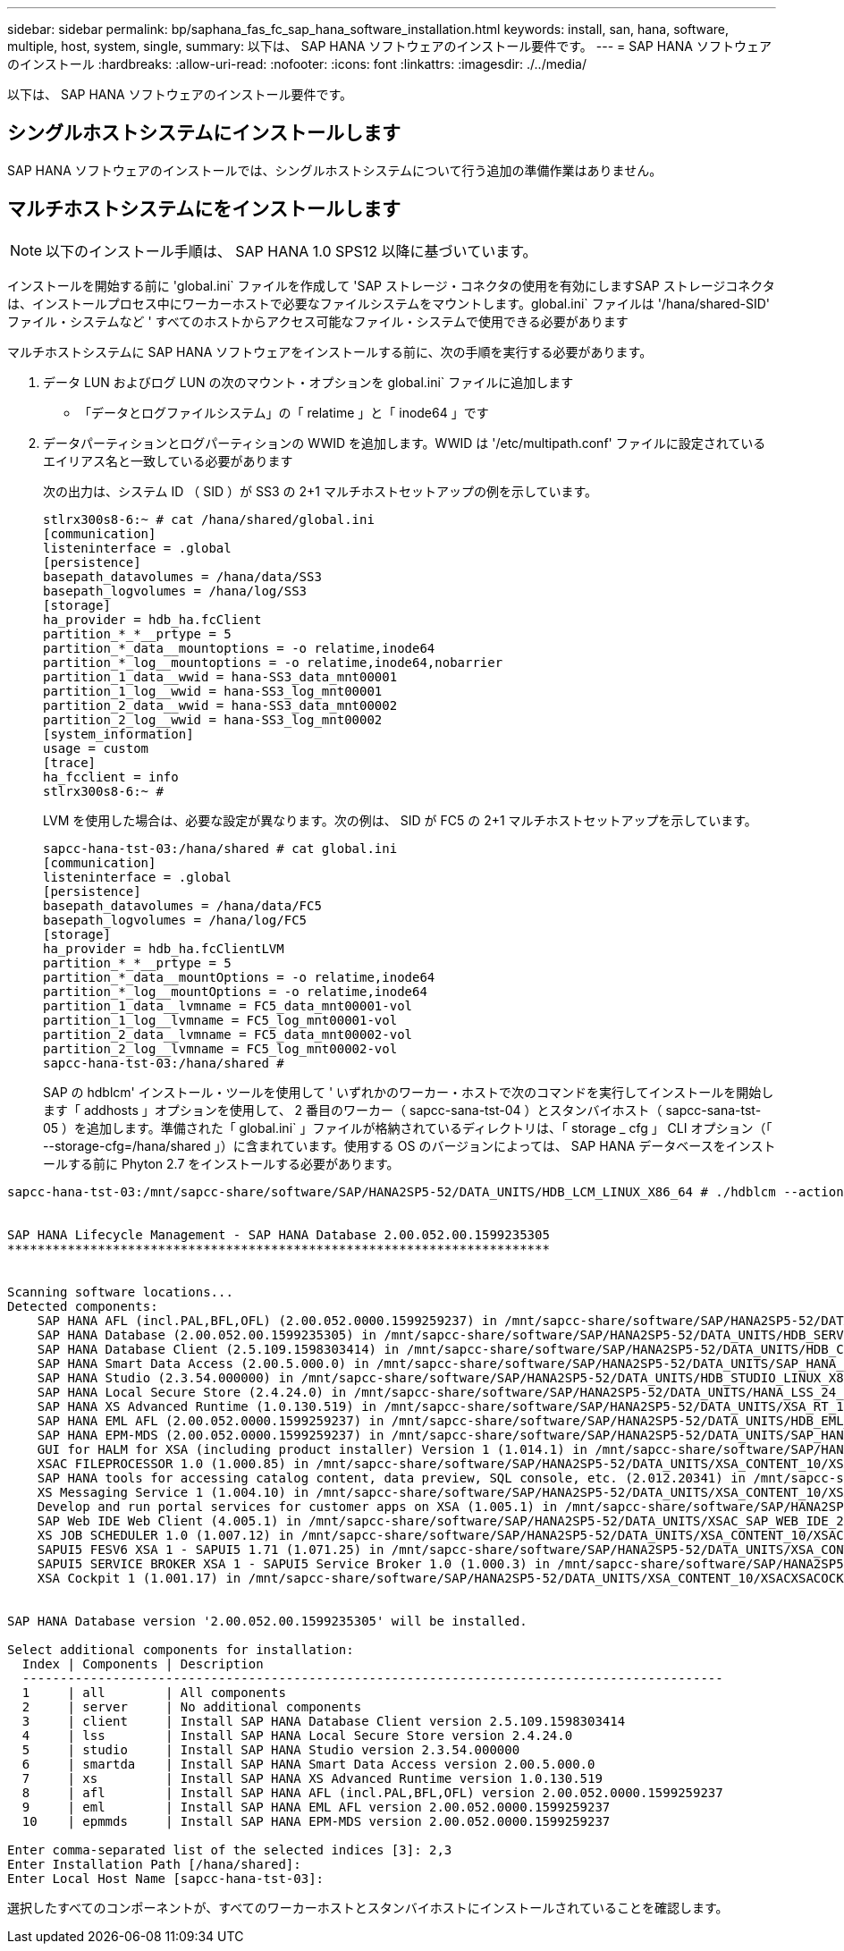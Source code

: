 ---
sidebar: sidebar 
permalink: bp/saphana_fas_fc_sap_hana_software_installation.html 
keywords: install, san, hana, software, multiple, host, system, single, 
summary: 以下は、 SAP HANA ソフトウェアのインストール要件です。 
---
= SAP HANA ソフトウェアのインストール
:hardbreaks:
:allow-uri-read: 
:nofooter: 
:icons: font
:linkattrs: 
:imagesdir: ./../media/


[role="lead"]
以下は、 SAP HANA ソフトウェアのインストール要件です。



== シングルホストシステムにインストールします

SAP HANA ソフトウェアのインストールでは、シングルホストシステムについて行う追加の準備作業はありません。



== マルチホストシステムにをインストールします


NOTE: 以下のインストール手順は、 SAP HANA 1.0 SPS12 以降に基づいています。

インストールを開始する前に 'global.ini` ファイルを作成して 'SAP ストレージ・コネクタの使用を有効にしますSAP ストレージコネクタは、インストールプロセス中にワーカーホストで必要なファイルシステムをマウントします。global.ini` ファイルは '/hana/shared-SID' ファイル・システムなど ' すべてのホストからアクセス可能なファイル・システムで使用できる必要があります

マルチホストシステムに SAP HANA ソフトウェアをインストールする前に、次の手順を実行する必要があります。

. データ LUN およびログ LUN の次のマウント・オプションを global.ini` ファイルに追加します
+
** 「データとログファイルシステム」の「 relatime 」と「 inode64 」です


. データパーティションとログパーティションの WWID を追加します。WWID は '/etc/multipath.conf' ファイルに設定されているエイリアス名と一致している必要があります
+
次の出力は、システム ID （ SID ）が SS3 の 2+1 マルチホストセットアップの例を示しています。

+
....
stlrx300s8-6:~ # cat /hana/shared/global.ini
[communication]
listeninterface = .global
[persistence]
basepath_datavolumes = /hana/data/SS3
basepath_logvolumes = /hana/log/SS3
[storage]
ha_provider = hdb_ha.fcClient
partition_*_*__prtype = 5
partition_*_data__mountoptions = -o relatime,inode64
partition_*_log__mountoptions = -o relatime,inode64,nobarrier
partition_1_data__wwid = hana-SS3_data_mnt00001
partition_1_log__wwid = hana-SS3_log_mnt00001
partition_2_data__wwid = hana-SS3_data_mnt00002
partition_2_log__wwid = hana-SS3_log_mnt00002
[system_information]
usage = custom
[trace]
ha_fcclient = info
stlrx300s8-6:~ #
....
+
LVM を使用した場合は、必要な設定が異なります。次の例は、 SID が FC5 の 2+1 マルチホストセットアップを示しています。

+
....
sapcc-hana-tst-03:/hana/shared # cat global.ini
[communication]
listeninterface = .global
[persistence]
basepath_datavolumes = /hana/data/FC5
basepath_logvolumes = /hana/log/FC5
[storage]
ha_provider = hdb_ha.fcClientLVM
partition_*_*__prtype = 5
partition_*_data__mountOptions = -o relatime,inode64
partition_*_log__mountOptions = -o relatime,inode64
partition_1_data__lvmname = FC5_data_mnt00001-vol
partition_1_log__lvmname = FC5_log_mnt00001-vol
partition_2_data__lvmname = FC5_data_mnt00002-vol
partition_2_log__lvmname = FC5_log_mnt00002-vol
sapcc-hana-tst-03:/hana/shared #
....
+
SAP の hdblcm' インストール・ツールを使用して ' いずれかのワーカー・ホストで次のコマンドを実行してインストールを開始します「 addhosts 」オプションを使用して、 2 番目のワーカー（ sapcc-sana-tst-04 ）とスタンバイホスト（ sapcc-sana-tst-05 ）を追加します。準備された「 global.ini` 」ファイルが格納されているディレクトリは、「 storage _ cfg 」 CLI オプション（「 --storage-cfg=/hana/shared 」）に含まれています。使用する OS のバージョンによっては、 SAP HANA データベースをインストールする前に Phyton 2.7 をインストールする必要があります。



....
sapcc-hana-tst-03:/mnt/sapcc-share/software/SAP/HANA2SP5-52/DATA_UNITS/HDB_LCM_LINUX_X86_64 # ./hdblcm --action=install --addhosts=sapcc-hana-tst-04:role=worker:storage_partion=2,sapcc-hana-tst-05:role:=standby --storage_cfg=/hana(shared/shared


SAP HANA Lifecycle Management - SAP HANA Database 2.00.052.00.1599235305
************************************************************************


Scanning software locations...
Detected components:
    SAP HANA AFL (incl.PAL,BFL,OFL) (2.00.052.0000.1599259237) in /mnt/sapcc-share/software/SAP/HANA2SP5-52/DATA_UNITS/HDB_AFL_LINUX_X86_64/packages
    SAP HANA Database (2.00.052.00.1599235305) in /mnt/sapcc-share/software/SAP/HANA2SP5-52/DATA_UNITS/HDB_SERVER_LINUX_X86_64/server
    SAP HANA Database Client (2.5.109.1598303414) in /mnt/sapcc-share/software/SAP/HANA2SP5-52/DATA_UNITS/HDB_CLIENT_LINUX_X86_64/client
    SAP HANA Smart Data Access (2.00.5.000.0) in /mnt/sapcc-share/software/SAP/HANA2SP5-52/DATA_UNITS/SAP_HANA_SDA_20_LINUX_X86_64/packages
    SAP HANA Studio (2.3.54.000000) in /mnt/sapcc-share/software/SAP/HANA2SP5-52/DATA_UNITS/HDB_STUDIO_LINUX_X86_64/studio
    SAP HANA Local Secure Store (2.4.24.0) in /mnt/sapcc-share/software/SAP/HANA2SP5-52/DATA_UNITS/HANA_LSS_24_LINUX_X86_64/packages
    SAP HANA XS Advanced Runtime (1.0.130.519) in /mnt/sapcc-share/software/SAP/HANA2SP5-52/DATA_UNITS/XSA_RT_10_LINUX_X86_64/packages
    SAP HANA EML AFL (2.00.052.0000.1599259237) in /mnt/sapcc-share/software/SAP/HANA2SP5-52/DATA_UNITS/HDB_EML_AFL_10_LINUX_X86_64/packages
    SAP HANA EPM-MDS (2.00.052.0000.1599259237) in /mnt/sapcc-share/software/SAP/HANA2SP5-52/DATA_UNITS/SAP_HANA_EPM-MDS_10/packages
    GUI for HALM for XSA (including product installer) Version 1 (1.014.1) in /mnt/sapcc-share/software/SAP/HANA2SP5-52/DATA_UNITS/XSA_CONTENT_10/XSACALMPIUI14_1.zip
    XSAC FILEPROCESSOR 1.0 (1.000.85) in /mnt/sapcc-share/software/SAP/HANA2SP5-52/DATA_UNITS/XSA_CONTENT_10/XSACFILEPROC00_85.zip
    SAP HANA tools for accessing catalog content, data preview, SQL console, etc. (2.012.20341) in /mnt/sapcc-share/software/SAP/HANA2SP5-52/DATA_UNITS/XSAC_HRTT_20/XSACHRTT12_20341.zip
    XS Messaging Service 1 (1.004.10) in /mnt/sapcc-share/software/SAP/HANA2SP5-52/DATA_UNITS/XSA_CONTENT_10/XSACMESSSRV04_10.zip
    Develop and run portal services for customer apps on XSA (1.005.1) in /mnt/sapcc-share/software/SAP/HANA2SP5-52/DATA_UNITS/XSA_CONTENT_10/XSACPORTALSERV05_1.zip
    SAP Web IDE Web Client (4.005.1) in /mnt/sapcc-share/software/SAP/HANA2SP5-52/DATA_UNITS/XSAC_SAP_WEB_IDE_20/XSACSAPWEBIDE05_1.zip
    XS JOB SCHEDULER 1.0 (1.007.12) in /mnt/sapcc-share/software/SAP/HANA2SP5-52/DATA_UNITS/XSA_CONTENT_10/XSACSERVICES07_12.zip
    SAPUI5 FESV6 XSA 1 - SAPUI5 1.71 (1.071.25) in /mnt/sapcc-share/software/SAP/HANA2SP5-52/DATA_UNITS/XSA_CONTENT_10/XSACUI5FESV671_25.zip
    SAPUI5 SERVICE BROKER XSA 1 - SAPUI5 Service Broker 1.0 (1.000.3) in /mnt/sapcc-share/software/SAP/HANA2SP5-52/DATA_UNITS/XSA_CONTENT_10/XSACUI5SB00_3.zip
    XSA Cockpit 1 (1.001.17) in /mnt/sapcc-share/software/SAP/HANA2SP5-52/DATA_UNITS/XSA_CONTENT_10/XSACXSACOCKPIT01_17.zip


SAP HANA Database version '2.00.052.00.1599235305' will be installed.

Select additional components for installation:
  Index | Components | Description
  ---------------------------------------------------------------------------------------------
  1     | all        | All components
  2     | server     | No additional components
  3     | client     | Install SAP HANA Database Client version 2.5.109.1598303414
  4     | lss        | Install SAP HANA Local Secure Store version 2.4.24.0
  5     | studio     | Install SAP HANA Studio version 2.3.54.000000
  6     | smartda    | Install SAP HANA Smart Data Access version 2.00.5.000.0
  7     | xs         | Install SAP HANA XS Advanced Runtime version 1.0.130.519
  8     | afl        | Install SAP HANA AFL (incl.PAL,BFL,OFL) version 2.00.052.0000.1599259237
  9     | eml        | Install SAP HANA EML AFL version 2.00.052.0000.1599259237
  10    | epmmds     | Install SAP HANA EPM-MDS version 2.00.052.0000.1599259237

Enter comma-separated list of the selected indices [3]: 2,3
Enter Installation Path [/hana/shared]:
Enter Local Host Name [sapcc-hana-tst-03]:
....
選択したすべてのコンポーネントが、すべてのワーカーホストとスタンバイホストにインストールされていることを確認します。
